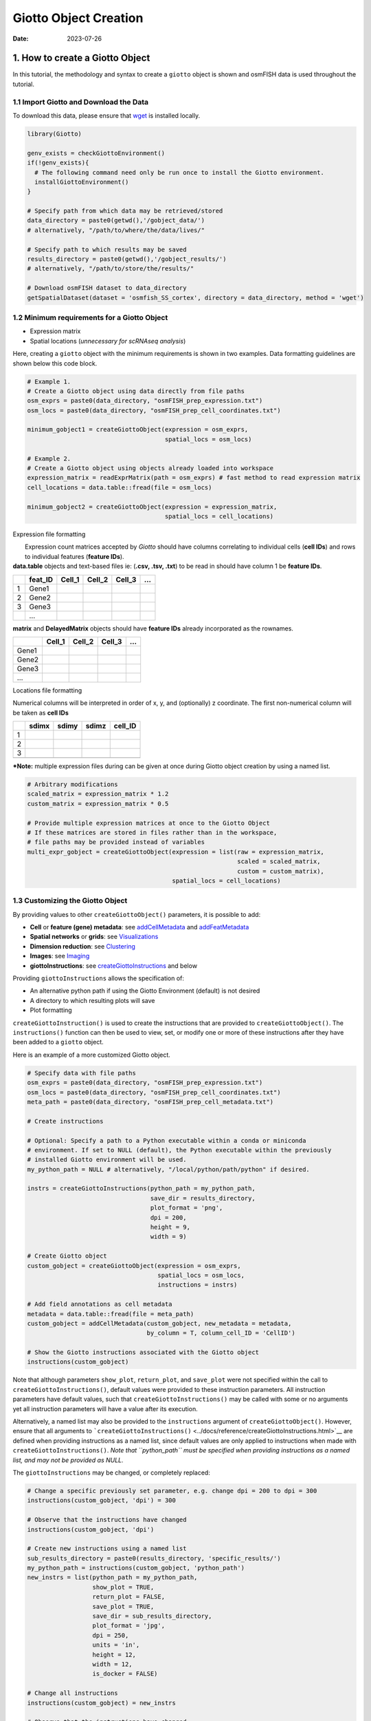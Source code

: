 ======================
Giotto Object Creation
======================

:Date: 2023-07-26

1. How to create a Giotto Object
================================

In this tutorial, the methodology and syntax to create a ``giotto``
object is shown and osmFISH data is used throughout the tutorial.

1.1 Import Giotto and Download the Data
---------------------------------------

To download this data, please ensure that
`wget <https://www.gnu.org/software/wget/?>`__ is installed locally.

.. container:: cell

   .. code:: r

      library(Giotto)

      genv_exists = checkGiottoEnvironment()
      if(!genv_exists){
        # The following command need only be run once to install the Giotto environment.
        installGiottoEnvironment()
      }

      # Specify path from which data may be retrieved/stored
      data_directory = paste0(getwd(),'/gobject_data/')
      # alternatively, "/path/to/where/the/data/lives/"

      # Specify path to which results may be saved
      results_directory = paste0(getwd(),'/gobject_results/') 
      # alternatively, "/path/to/store/the/results/"

      # Download osmFISH dataset to data_directory
      getSpatialDataset(dataset = 'osmfish_SS_cortex', directory = data_directory, method = 'wget')

1.2 Minimum requirements for a Giotto Object
--------------------------------------------

-  Expression matrix
-  Spatial locations (*unnecessary for scRNAseq analysis*)

Here, creating a ``giotto`` object with the minimum requirements is
shown in two examples. Data formatting guidelines are shown below this
code block.

.. container:: cell

   .. code:: r

      # Example 1.
      # Create a Giotto object using data directly from file paths 
      osm_exprs = paste0(data_directory, "osmFISH_prep_expression.txt")
      osm_locs = paste0(data_directory, "osmFISH_prep_cell_coordinates.txt")

      minimum_gobject1 = createGiottoObject(expression = osm_exprs,
                                            spatial_locs = osm_locs)

      # Example 2.
      # Create a Giotto object using objects already loaded into workspace
      expression_matrix = readExprMatrix(path = osm_exprs) # fast method to read expression matrix
      cell_locations = data.table::fread(file = osm_locs)

      minimum_gobject2 = createGiottoObject(expression = expression_matrix,
                                            spatial_locs = cell_locations)

.. raw:: html

   <details>

.. raw:: html

   <summary>

Expression file formatting

.. raw:: html

   </summary>

|  Expression count matrices accepted by *Giotto* should have columns
  correlating to individual cells (**cell IDs**) and rows to individual
  features (**feature IDs**).
| **data.table** objects and text-based files ie: (**.csv, .tsv, .txt**)
  to be read in should have column 1 be **feature IDs**.

== ======= ====== ====== ====== =
\  feat_ID Cell_1 Cell_2 Cell_3 …
== ======= ====== ====== ====== =
1  Gene1                        
2  Gene2                        
3  Gene3                        
\  …                            
== ======= ====== ====== ====== =

**matrix** and **DelayedMatrix** objects should have **feature IDs**
already incorporated as the rownames.

===== ====== ====== ====== =
\     Cell_1 Cell_2 Cell_3 …
===== ====== ====== ====== =
Gene1                      
Gene2                      
Gene3                      
…                          
===== ====== ====== ====== =

.. raw:: html

   </details>

.. raw:: html

   <details>

.. raw:: html

   <summary>

Locations file formatting

.. raw:: html

   </summary>

Numerical columns will be interpreted in order of x, y, and (optionally)
z coordinate. The first non-numerical column will be taken as **cell
IDs**

== ===== ===== ===== =======
\  sdimx sdimy sdimz cell_ID
== ===== ===== ===== =======
1                    
2                    
3                    
\                    
== ===== ===== ===== =======

.. raw:: html

   </details>

**\*Note:** multiple expression files during can be given at once during
Giotto object creation by using a named list.

.. container:: cell

   .. code:: r

      # Arbitrary modifications
      scaled_matrix = expression_matrix * 1.2
      custom_matrix = expression_matrix * 0.5

      # Provide multiple expression matrices at once to the Giotto Object
      # If these matrices are stored in files rather than in the workspace,
      # file paths may be provided instead of variables
      multi_expr_gobject = createGiottoObject(expression = list(raw = expression_matrix,
                                                                scaled = scaled_matrix,
                                                                custom = custom_matrix),
                                              spatial_locs = cell_locations)

1.3 Customizing the Giotto Object
---------------------------------

By providing values to other ``createGiottoObject()`` parameters, it is
possible to add:

-  **Cell** or **feature (gene) metadata**: see
   `addCellMetadata <../reference/addCellMetadata.html>`__ and
   `addFeatMetadata <../reference/addFeatMetadata.html>`__

-  **Spatial networks** or **grids**: see
   `Visualizations <./Visualizations.html>`__

-  **Dimension reduction**: see
   `Clustering <./dimension_reduction.html>`__

-  **Images**: see `Imaging <./getting_started_images.html>`__

-  **giottoInstructions**: see
   `createGiottoInstructions <../docs/reference/createGiottoInstructions.html>`__
   and below

Providing ``giottoInstructions`` allows the specification of:

-  An alternative python path if using the Giotto Environment (default)
   is not desired
-  A directory to which resulting plots will save
-  Plot formatting

``createGiottoInstruction()`` is used to create the instructions that
are provided to ``createGiottoObject()``. The ``instructions()``
function can then be used to view, set, or modify one or more of these
instructions after they have been added to a ``giotto`` object.

Here is an example of a more customized Giotto object.

.. container:: cell

   .. code:: r

      # Specify data with file paths 
      osm_exprs = paste0(data_directory, "osmFISH_prep_expression.txt")
      osm_locs = paste0(data_directory, "osmFISH_prep_cell_coordinates.txt")
      meta_path = paste0(data_directory, "osmFISH_prep_cell_metadata.txt")

      # Create instructions

      # Optional: Specify a path to a Python executable within a conda or miniconda 
      # environment. If set to NULL (default), the Python executable within the previously
      # installed Giotto environment will be used.
      my_python_path = NULL # alternatively, "/local/python/path/python" if desired.

      instrs = createGiottoInstructions(python_path = my_python_path,
                                        save_dir = results_directory,
                                        plot_format = 'png',
                                        dpi = 200,
                                        height = 9,
                                        width = 9)

      # Create Giotto object
      custom_gobject = createGiottoObject(expression = osm_exprs,
                                          spatial_locs = osm_locs,                                      
                                          instructions = instrs)

      # Add field annotations as cell metadata
      metadata = data.table::fread(file = meta_path)
      custom_gobject = addCellMetadata(custom_gobject, new_metadata = metadata,
                                       by_column = T, column_cell_ID = 'CellID')

      # Show the Giotto instructions associated with the Giotto object
      instructions(custom_gobject)

Note that although parameters ``show_plot``, ``return_plot``, and
``save_plot`` were not specified within the call to
``createGiottoInstructions()``, default values were provided to these
instruction parameters. All instruction parameters have default values,
such that ``createGiottoInstructions()`` may be called with some or no
arguments yet all instruction parameters will have a value after its
execution.

Alternatively, a named list may also be provided to the ``instructions``
argument of ``createGiottoObject()``. However, ensure that all arguments
to
```createGiottoInstructions()`` <../docs/reference/createGiottoInstructions.html>`__
are defined when providing instructions as a named list, since default
values are only applied to instructions when made with
``createGiottoInstructions()``. *Note that ``python_path`` must be
specified when providing instructions as a named list, and may not be
provided as NULL.*

The ``giottoInstructions`` may be changed, or completely replaced:

.. container:: cell

   .. code:: r

      # Change a specific previously set parameter, e.g. change dpi = 200 to dpi = 300
      instructions(custom_gobject, 'dpi') = 300

      # Observe that the instructions have changed
      instructions(custom_gobject, 'dpi')

      # Create new instructions using a named list
      sub_results_directory = paste0(results_directory, 'specific_results/')
      my_python_path = instructions(custom_gobject, 'python_path')
      new_instrs = list(python_path = my_python_path,
                        show_plot = TRUE,
                        return_plot = FALSE,
                        save_plot = TRUE,
                        save_dir = sub_results_directory,
                        plot_format = 'jpg',
                        dpi = 250,
                        units = 'in',
                        height = 12,
                        width = 12,
                        is_docker = FALSE)

      # Change all instructions
      instructions(custom_gobject) = new_instrs

      # Observe that the instructions have changed
      instructions(custom_gobject)

1.3.1 Active spatial unit and feature type
~~~~~~~~~~~~~~~~~~~~~~~~~~~~~~~~~~~~~~~~~~

| Many of *Giotto*\ ’s functions have ``spat_unit`` and ``feat_type``
  parameters that govern which set of data to use. The active spatial
  unit and feature type is visible when directly returning the
  ``giotto`` object and decides what defaults are used when those
  parameters are not supplied.
| This setting is also stored within ``giottoInstructions`` and there
  are convenient accessors specific for those two settings:

-  ``activeSpatUnit()``
-  ``activeFeatType()``

1.4 Plotting Data from a Giotto Object
--------------------------------------

Each plotting function in Giotto has three important binary parameters:

-  ``show_plot``: print the plot to the console, default is TRUE
-  ``return_plot``: return the plot as an object, default is TRUE
-  ``save_plot``: automatically save the plot, default is FALSE

These parameters are stored within a ``giotto`` object that was provided
instructions from ``createGiottoInstructions()`` and are provided to
plotting functions accordingly. To change these parameters from the
default values, the instructions may be changed or replaced, or these
parameters may be *manually overwritten* within plotting functions.

See
```showSaveParameters()`` <../docs/reference/showSaveParameters.html>`__
and the `Saving Options <./getting_started_saving.html>`__ tutorial for
alternative methods to save plots.

.. container:: cell

   .. code:: r

      # Plot according to Giotto Instructions (default)
      spatPlot(custom_gobject)

      # Plot clusters, create, and save to a new subdirectory, all while overwriting formatting
      spatPlot(custom_gobject, 
               cell_color = 'ClusterName', 
               save_plot = TRUE,
               return_plot = TRUE,
               show_plot = TRUE,
               save_param = list(save_folder = 'plots/', # Create subdirectory
                                 save_name = 'cell_clusters', 
                                 save_format = 'png', 
                                 units = 'in',
                                 base_height = 9,
                                 base_width = 9))

.. image:: /images/images_pkgdown/getting_started_figs/getting_started_gobject/cell_clusters.png

For a more in-depth look at the ``giotto`` object structure, take a look
at the `introduction to giotto classes <./classes_intro.html>`__

2. Session Info
----------------

.. container:: cell

   .. code:: r

      sessionInfo()

   .. container:: cell-output cell-output-stdout

      ::

         R version 4.2.1 (2022-06-23)
         Platform: x86_64-apple-darwin17.0 (64-bit)
         Running under: macOS Big Sur ... 10.16

         Matrix products: default
         BLAS:   /Library/Frameworks/R.framework/Versions/4.2/Resources/lib/libRblas.0.dylib
         LAPACK: /Library/Frameworks/R.framework/Versions/4.2/Resources/lib/libRlapack.dylib

         locale:
         [1] en_US.UTF-8/en_US.UTF-8/en_US.UTF-8/C/en_US.UTF-8/en_US.UTF-8

         attached base packages:
         [1] stats     graphics  grDevices utils     datasets  methods   base     

         loaded via a namespace (and not attached):
          [1] compiler_4.2.1  fastmap_1.1.1   cli_3.6.1       tools_4.2.1    
          [5] htmltools_0.5.5 rstudioapi_0.14 yaml_2.3.7      rmarkdown_2.21 
          [9] knitr_1.42      xfun_0.39       digest_0.6.31   jsonlite_1.8.4 
         [13] rlang_1.1.1     evaluate_0.21  
